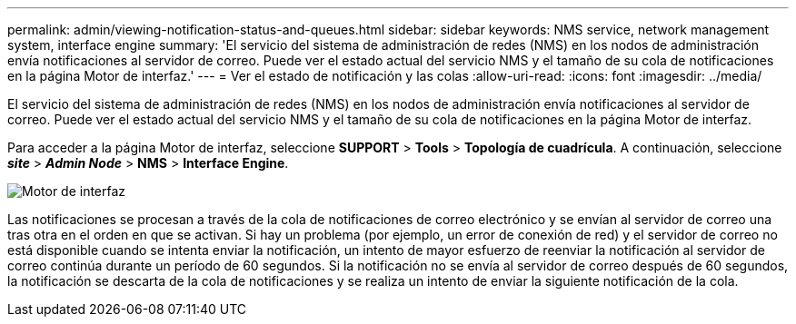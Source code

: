 ---
permalink: admin/viewing-notification-status-and-queues.html 
sidebar: sidebar 
keywords: NMS service, network management system, interface engine 
summary: 'El servicio del sistema de administración de redes (NMS) en los nodos de administración envía notificaciones al servidor de correo. Puede ver el estado actual del servicio NMS y el tamaño de su cola de notificaciones en la página Motor de interfaz.' 
---
= Ver el estado de notificación y las colas
:allow-uri-read: 
:icons: font
:imagesdir: ../media/


[role="lead"]
El servicio del sistema de administración de redes (NMS) en los nodos de administración envía notificaciones al servidor de correo. Puede ver el estado actual del servicio NMS y el tamaño de su cola de notificaciones en la página Motor de interfaz.

Para acceder a la página Motor de interfaz, seleccione *SUPPORT* > *Tools* > *Topología de cuadrícula*. A continuación, seleccione *_site_* > *_Admin Node_* > *NMS* > *Interface Engine*.

image::../media/email_notification_status_and_queues.gif[Motor de interfaz]

Las notificaciones se procesan a través de la cola de notificaciones de correo electrónico y se envían al servidor de correo una tras otra en el orden en que se activan. Si hay un problema (por ejemplo, un error de conexión de red) y el servidor de correo no está disponible cuando se intenta enviar la notificación, un intento de mayor esfuerzo de reenviar la notificación al servidor de correo continúa durante un período de 60 segundos. Si la notificación no se envía al servidor de correo después de 60 segundos, la notificación se descarta de la cola de notificaciones y se realiza un intento de enviar la siguiente notificación de la cola.
